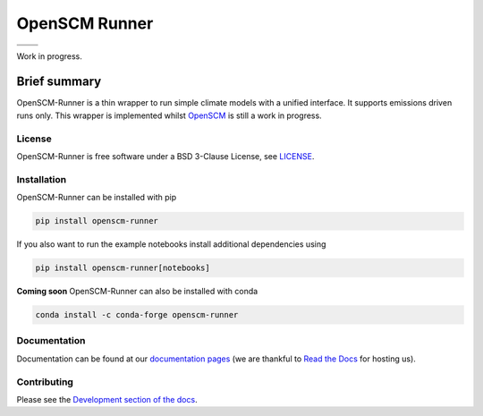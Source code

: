 OpenSCM Runner
==============

+----------------+-----------------+
| |CI CD|        | |PyPI Install|  |
+----------------+-----------------+
| |PyPI|         | |PyPI Version|  |
+----------------+-----------------+

Work in progress.

Brief summary
+++++++++++++

.. sec-begin-long-description
.. sec-begin-index

OpenSCM-Runner is a thin wrapper to run simple climate models with a unified interface.
It supports emissions driven runs only.
This wrapper is implemented whilst `OpenSCM <https://github.com/openclimatedata/openscm>`_ is still a work in progress.

.. sec-end-index

License
-------

.. sec-begin-license

OpenSCM-Runner is free software under a BSD 3-Clause License, see
`LICENSE <https://github.com/openscm-project/openscm-runner/blob/master/LICENSE>`_.

.. sec-end-license
.. sec-end-long-description

.. sec-begin-installation

Installation
------------

OpenSCM-Runner can be installed with pip

.. code:: bash

    pip install openscm-runner

If you also want to run the example notebooks install additional
dependencies using

.. code:: bash

    pip install openscm-runner[notebooks]

**Coming soon** OpenSCM-Runner can also be installed with conda

.. code:: bash

    conda install -c conda-forge openscm-runner

.. sec-end-installation

Documentation
-------------

Documentation can be found at our `documentation pages <https://openscm-runner.readthedocs.io/en/latest/>`_
(we are thankful to `Read the Docs <https://readthedocs.org/>`_ for hosting us).

Contributing
------------

Please see the `Development section of the docs <https://openscm-runner.readthedocs.io/en/latest/development.html>`_.

.. sec-begin-links

.. |CI CD| image:: https://github.com/openscm-project/openscm-runner/workflows/openscm-runner%20CI-CD/badge.svg
    :target: https://github.com/openscm-project/openscm-runner/actions?query=workflow%3A%22openscm-runner+CI-CD%22
.. |PyPI Install| image:: https://github.com/openscm-project/openscm-runner/workflows/Test%20PyPI%20install/badge.svg
    :target: https://github.com/openscm-project/openscm-runner/actions?query=workflow%3A%22Test+PyPI+install%22
.. |PyPI| image:: https://img.shields.io/pypi/pyversions/openscm-runner.svg
    :target: https://pypi.org/project/openscm-runner/
.. |PyPI Version| image:: https://img.shields.io/pypi/v/openscm-runner.svg
    :target: https://pypi.org/project/openscm-runner/

.. sec-end-links
